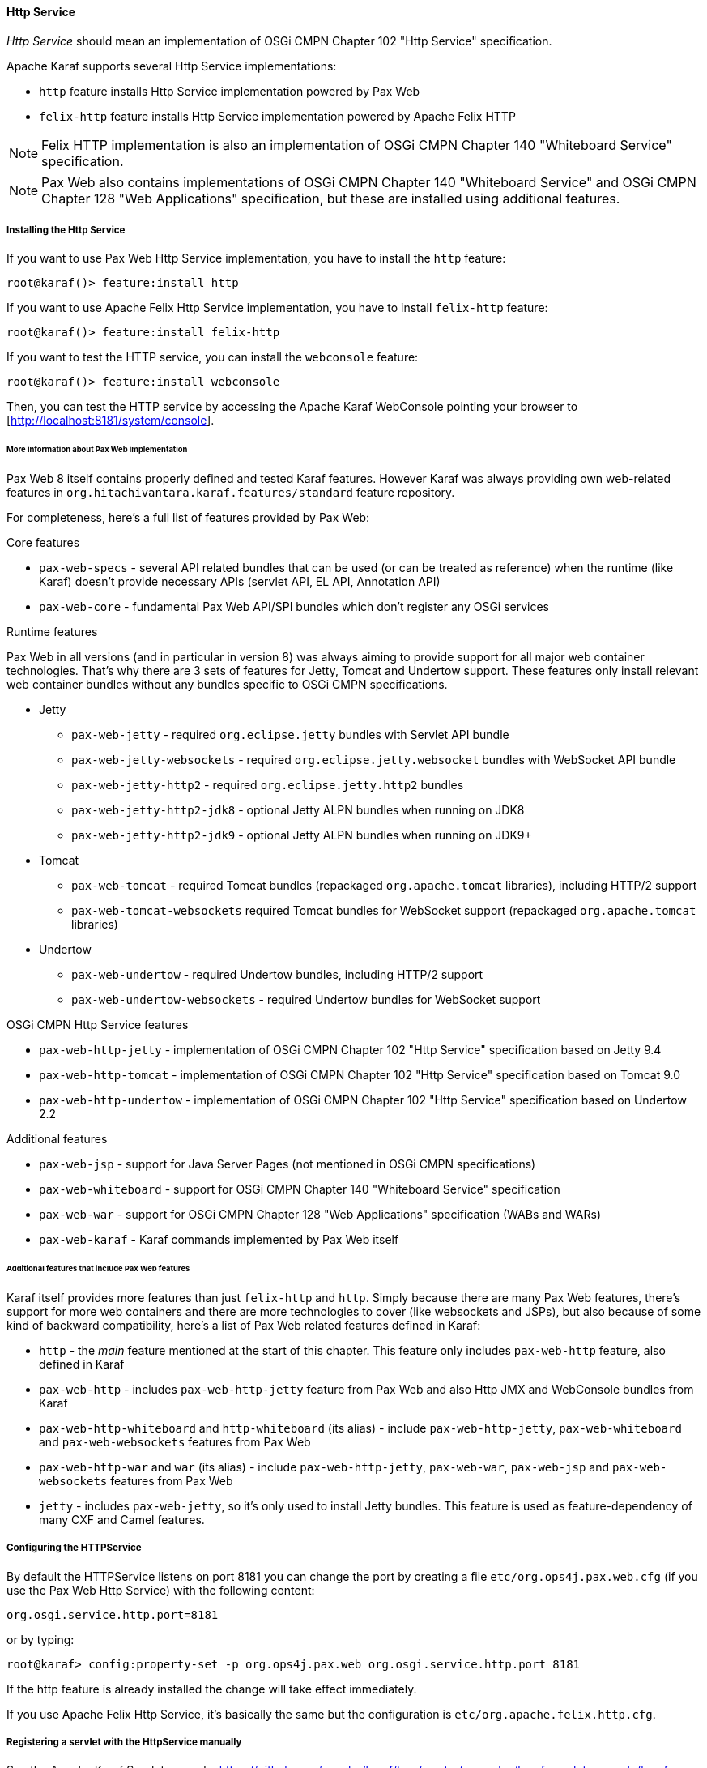 //
// Licensed under the Apache License, Version 2.0 (the "License");
// you may not use this file except in compliance with the License.
// You may obtain a copy of the License at
//
//      http://www.apache.org/licenses/LICENSE-2.0
//
// Unless required by applicable law or agreed to in writing, software
// distributed under the License is distributed on an "AS IS" BASIS,
// WITHOUT WARRANTIES OR CONDITIONS OF ANY KIND, either express or implied.
// See the License for the specific language governing permissions and
// limitations under the License.
//

==== Http Service

_Http Service_ should mean an implementation of OSGi CMPN Chapter 102 "Http Service" specification.

Apache Karaf supports several Http Service implementations:

* `http` feature installs Http Service implementation powered by Pax Web
* `felix-http` feature installs Http Service implementation powered by Apache Felix HTTP

NOTE: Felix HTTP implementation is also an implementation of OSGi CMPN Chapter 140 "Whiteboard Service" specification.

NOTE: Pax Web also contains implementations of OSGi CMPN Chapter 140 "Whiteboard Service" and OSGi CMPN Chapter 128 "Web Applications" specification, but these are installed using additional features.

===== Installing the Http Service

If you want to use Pax Web Http Service implementation, you have to install the `http` feature:

----
root@karaf()> feature:install http
----

If you want to use Apache Felix Http Service implementation, you have to install `felix-http` feature:

----
root@karaf()> feature:install felix-http
----

If you want to test the HTTP service, you can install the `webconsole` feature:

----
root@karaf()> feature:install webconsole
----

Then, you can test the HTTP service by accessing the Apache Karaf WebConsole pointing your browser to [http://localhost:8181/system/console].

====== More information about Pax Web implementation

Pax Web 8 itself contains properly defined and tested Karaf features. However Karaf was always providing own web-related features in `org.hitachivantara.karaf.features/standard` feature repository.

For completeness, here's a full list of features provided by Pax Web:

.Core features

* `pax-web-specs` - several API related bundles that can be used (or can be treated as reference) when the runtime (like Karaf) doesn't provide necessary APIs (servlet API, EL API, Annotation API)
* `pax-web-core` - fundamental Pax Web API/SPI bundles which don't register any OSGi services

.Runtime features

Pax Web in all versions (and in particular in version 8) was always aiming to provide support for all major web container technologies. That's why there are 3 sets of features for Jetty, Tomcat and Undertow support. These features only install relevant web container bundles without any bundles specific to OSGi CMPN specifications.

* Jetty
** `pax-web-jetty` - required `org.eclipse.jetty` bundles with Servlet API bundle
** `pax-web-jetty-websockets` - required `org.eclipse.jetty.websocket` bundles with WebSocket API bundle
** `pax-web-jetty-http2` - required `org.eclipse.jetty.http2` bundles
** `pax-web-jetty-http2-jdk8` - optional Jetty ALPN bundles when running on JDK8
** `pax-web-jetty-http2-jdk9` - optional Jetty ALPN bundles when running on JDK9+
* Tomcat
** `pax-web-tomcat` - required Tomcat bundles (repackaged `org.apache.tomcat` libraries), including HTTP/2 support
** `pax-web-tomcat-websockets` required Tomcat bundles for WebSocket support (repackaged `org.apache.tomcat` libraries)
* Undertow
** `pax-web-undertow` - required Undertow bundles, including HTTP/2 support
** `pax-web-undertow-websockets` - required Undertow bundles for WebSocket support

.OSGi CMPN Http Service features

* `pax-web-http-jetty` - implementation of OSGi CMPN Chapter 102 "Http Service" specification based on Jetty 9.4
* `pax-web-http-tomcat` - implementation of OSGi CMPN Chapter 102 "Http Service" specification based on Tomcat 9.0
* `pax-web-http-undertow` - implementation of OSGi CMPN Chapter 102 "Http Service" specification based on Undertow 2.2

.Additional features

* `pax-web-jsp` - support for Java Server Pages (not mentioned in OSGi CMPN specifications)
* `pax-web-whiteboard` - support for OSGi CMPN Chapter 140 "Whiteboard Service" specification
* `pax-web-war` - support for OSGi CMPN Chapter 128 "Web Applications" specification (WABs and WARs)
* `pax-web-karaf` - Karaf commands implemented by Pax Web itself

====== Additional features that include Pax Web features

Karaf itself provides more features than just `felix-http` and `http`. Simply because there are many Pax Web features, there's support for more web containers and there are more technologies to cover (like websockets and JSPs), but also because of some kind of backward compatibility, here's a list of Pax Web related features defined in Karaf:

* `http` - the _main_ feature mentioned at the start of this chapter. This feature only includes `pax-web-http` feature, also defined in Karaf
* `pax-web-http` - includes `pax-web-http-jetty` feature from Pax Web and also Http JMX and WebConsole bundles from Karaf
* `pax-web-http-whiteboard` and `http-whiteboard` (its alias) - include `pax-web-http-jetty`, `pax-web-whiteboard` and `pax-web-websockets` features from Pax Web
* `pax-web-http-war` and `war` (its alias) - include `pax-web-http-jetty`, `pax-web-war`, `pax-web-jsp` and `pax-web-websockets` features from Pax Web
* `jetty` - includes `pax-web-jetty`, so it's only used to install Jetty bundles. This feature is used as feature-dependency of many CXF and Camel features.

===== Configuring the HTTPService

By default the HTTPService listens on port 8181 you can change the port by creating a file `etc/org.ops4j.pax.web.cfg` (if you use the Pax Web Http Service) with the following content:

----
org.osgi.service.http.port=8181
----

or by typing:
----
root@karaf> config:property-set -p org.ops4j.pax.web org.osgi.service.http.port 8181
----

If the http feature is already installed the change will take effect immediately.

If you use Apache Felix Http Service, it's basically the same but the configuration is `etc/org.apache.felix.http.cfg`.

===== Registering a servlet with the HttpService manually

See the Apache Karaf Servlet example: https://github.com/apache/karaf/tree/master/examples/karaf-servlet-example/karaf-servlet-example-registration

===== Using the Pax Web whiteboard extender

The Pax Web whiteboard extender is an enhancement of the http feature. So use the following command to install:

----
root@karaf> feature:install http-whiteboard
----

NB: `felix-http` feature installs whiteboard by default in the feature.

You can take a look on a full example using whiteboard here: https://github.com/apache/karaf/tree/master/examples/karaf-servlet-example

For commands take a look at the command section in the link:webcontainer[webcontainer] chapter.
